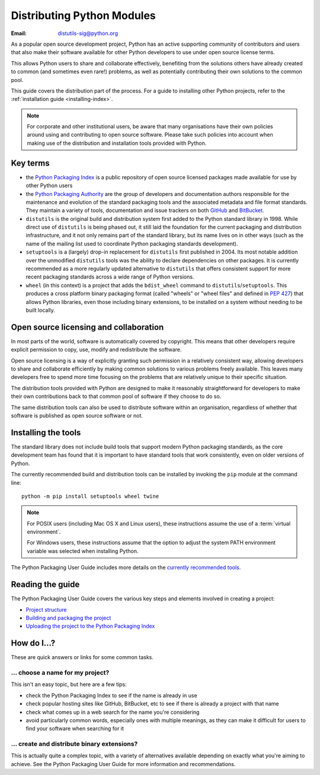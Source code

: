 .. _distributing-index:

###############################
  Distributing Python Modules
###############################

:Email: distutils-sig@python.org


As a popular open source development project, Python has an active
supporting community of contributors and users that also make their software
available for other Python developers to use under open source license terms.

This allows Python users to share and collaborate effectively, benefiting
from the solutions others have already created to common (and sometimes
even rare!) problems, as well as potentially contributing their own
solutions to the common pool.

This guide covers the distribution part of the process. For a guide to
installing other Python projects, refer to the
:ref:`installation guide <installing-index>`.

.. note::

   For corporate and other institutional users, be aware that many
   organisations have their own policies around using and contributing to
   open source software. Please take such policies into account when making
   use of the distribution and installation tools provided with Python.


Key terms
=========

* the `Python Packaging Index <https://pypi.python.org/pypi>`__ is a public
  repository of open source licensed packages made available for use by
  other Python users
* the `Python Packaging Authority
  <http://packaging.python.org/en/latest/future.html>`__ are the group of
  developers and documentation authors responsible for the maintenance and
  evolution of the standard packaging tools and the associated metadata and
  file format standards. They maintain a variety of tools, documentation
  and issue trackers on both `GitHub <https://github.com/pypa>`__ and
  `BitBucket <https://bitbucket.org/pypa/>`__.
* ``distutils`` is the original build and distribution system first added to
  the Python standard library in 1998. While direct use of ``distutils`` is
  being phased out, it still laid the foundation for the current packaging
  and distribution infrastructure, and it not only remains part of the
  standard library, but its name lives on in other ways (such as the name
  of the mailing list used to coordinate Python packaging standards
  development).
* ``setuptools`` is a (largely) drop-in replacement for ``distutils`` first
  published in 2004. Its most notable addition over the unmodified
  ``distutils`` tools was the ability to declare dependencies on other
  packages. It is currently recommended as a more regularly updated
  alternative to ``distutils`` that offers consistent support for more
  recent packaging standards across a wide range of Python versions.
* ``wheel`` (in this context) is a project that adds the ``bdist_wheel``
  command to ``distutils``/``setuptools``. This produces a cross platform
  binary packaging format (called "wheels" or "wheel files" and defined in
  :pep:`427`) that allows Python libraries, even those including binary
  extensions, to be installed on a system without needing to be built
  locally.


Open source licensing and collaboration
=======================================

In most parts of the world, software is automatically covered by copyright.
This means that other developers require explicit permission to copy, use,
modify and redistribute the software.

Open source licensing is a way of explicitly granting such permission in a
relatively consistent way, allowing developers to share and collaborate
efficiently by making common solutions to various problems freely available.
This leaves many developers free to spend more time focusing on the problems
that are relatively unique to their specific situation.

The distribution tools provided with Python are designed to make it
reasonably straightforward for developers to make their own contributions
back to that common pool of software if they choose to do so.

The same distribution tools can also be used to distribute software within
an organisation, regardless of whether that software is published as open
source software or not.


Installing the tools
====================

The standard library does not include build tools that support modern
Python packaging standards, as the core development team has found that it
is important to have standard tools that work consistently, even on older
versions of Python.

The currently recommended build and distribution tools can be installed
by invoking the ``pip`` module at the command line::

    python -m pip install setuptools wheel twine

.. note::

   For POSIX users (including Mac OS X and Linux users), these instructions
   assume the use of a :term:`virtual environment`.

   For Windows users, these instructions assume that the option to
   adjust the system PATH environment variable was selected when installing
   Python.

The Python Packaging User Guide includes more details on the `currently
recommended tools`_.

.. _currently recommended tools: https://packaging.python.org/en/latest/current.html#packaging-tool-recommendations

Reading the guide
=================

The Python Packaging User Guide covers the various key steps and elements
involved in creating a project:

* `Project structure`_
* `Building and packaging the project`_
* `Uploading the project to the Python Packaging Index`_

.. _Project structure: \
   http://packaging.python.org/en/latest/distributing.html#creating-your-own-project
.. _Building and packaging the project: \
   https://packaging.python.org/en/latest/distributing.html#packaging-your-project
.. _Uploading the project to the Python Packaging Index: \
   http://packaging.python.org/en/latest/distributing.html#uploading-your-project-to-pypi


How do I...?
============

These are quick answers or links for some common tasks.

... choose a name for my project?
---------------------------------

This isn't an easy topic, but here are a few tips:

* check the Python Packaging Index to see if the name is already in use
* check popular hosting sites like GitHub, BitBucket, etc to see if there
  is already a project with that name
* check what comes up in a web search for the name you're considering
* avoid particularly common words, especially ones with multiple meanings,
  as they can make it difficult for users to find your software when
  searching for it


... create and distribute binary extensions?
--------------------------------------------

This is actually quite a complex topic, with a variety of alternatives
available depending on exactly what you're aiming to achieve. See the
Python Packaging User Guide for more information and recommendations.

.. seealso::

   `Python Packaging User Guide: Binary Extensions
   <http://packaging.python.org/en/latest/extensions.html>`__

.. other topics:

   Once the Development & Deployment part of PPUG is fleshed out, some of
   those sections should be linked from new questions here (most notably,
   we should have a question about avoiding depending on PyPI that links to
   http://packaging.python.org/en/latest/deployment.html#pypi-mirrors-and-caches)
